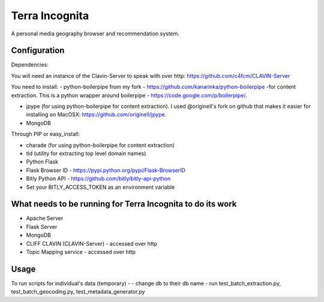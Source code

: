 =================
Terra Incognita
=================

A personal media geography browser and recommendation system.

Configuration
=============

Dependencies:

You will need an instance of the Clavin-Server to speak with over http: https://github.com/c4fcm/CLAVIN-Server

You need to install: 
- python-boilerpipe from my fork - https://github.com/kanarinka/python-boilerpipe -for content extraction. This is a python wrapper around boilerpipe - https://code.google.com/p/boilerpipe/.

- jpype (for using python-boilerpipe for content extraction). I used @originell's fork on github that makes it easier for installing on MacOSX: https://github.com/originell/jpype.

- MongoDB

Through PIP or easy_install:

- charade (for using python-boilerpipe for content extraction)

- tld (utility for extracting top level domain names)

- Python Flask 

- Flask Browser ID - https://pypi.python.org/pypi/Flask-BrowserID

- Bitly Python API - https://github.com/bitly/bitly-api-python

- Set your BITLY_ACCESS_TOKEN as an environment variable

What needs to be running for Terra Incognita to do its work
=====
- Apache Server
- Flask Server
- MongoDB
- CLIFF CLAVIN (CLAVIN-Server) - accessed over http
- Topic Mapping service - accessed over http

Usage
=====
To run scripts for individual's data (temporary) -
- change db to their db name
- run test_batch_extraction.py, test_batch_geocoding.py, test_metadata_generator.py


